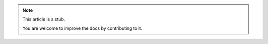.. note:: 
   This article is a stub.
   
   You are welcome to improve the docs by contributing to it.
